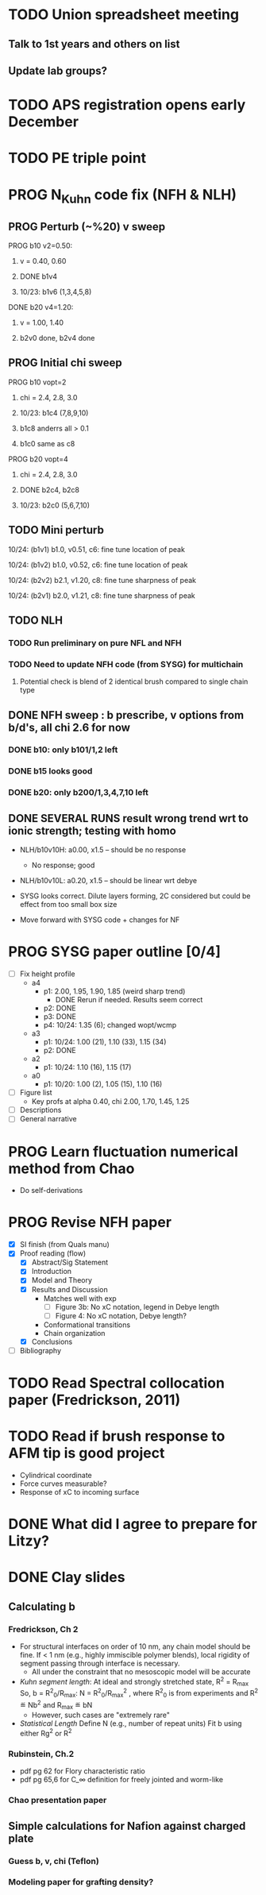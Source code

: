 #+STARTUP: indent
#+STARTUP: overview
* TODO Union spreadsheet meeting
** Talk to 1st years and others on list 
** Update lab groups?

* TODO APS registration opens early December

* TODO PE triple point

* PROG N_Kuhn code fix (NFH & NLH)
** PROG Perturb (~%20) v sweep
**** PROG b10 v2=0.50: 
***** v = 0.40, 0.60
***** DONE b1v4 
***** 10/23: b1v6 (1,3,4,5,8)
**** DONE b20 v4=1.20:
***** v = 1.00, 1.40
***** b2v0 done, b2v4 done
** PROG Initial chi sweep
**** PROG b10 vopt=2
***** chi = 2.4, 2.8, 3.0
***** 10/23: b1c4 (7,8,9,10)
***** b1c8 anderrs all > 0.1
***** b1c0 same as c8
**** PROG b20 vopt=4
***** chi = 2.4, 2.8, 3.0
***** DONE b2c4, b2c8
***** 10/23: b2c0 (5,6,7,10)

** TODO Mini perturb
**** 10/24: (b1v1) b1.0, v0.51, c6: fine tune location of peak
**** 10/24: (b1v2) b1.0, v0.52, c6: fine tune location of peak
**** 10/24: (b2v2) b2.1, v1.20, c8: fine tune sharpness of peak
**** 10/24: (b2v1) b2.0, v1.21, c8: fine tune sharpness of peak
** TODO NLH 
*** TODO Run preliminary on pure NFL and NFH
*** TODO Need to update NFH code (from SYSG) for multichain
**** Potential check is blend of 2 identical brush compared to single chain type
** DONE NFH sweep : b prescribe, v options from b/d's, all chi 2.6 for now
*** DONE b10: only b101/1,2 left
*** DONE b15 looks good
*** DONE b20: only b200/1,3,4,7,10 left
** DONE SEVERAL RUNS result wrong trend wrt to ionic strength; testing with homo
- NLH/b10v10H: a0.00, x1.5 -- should be no response
  - No response; good
- NLH/b10v10L: a0.20, x1.5 -- should be linear wrt debye
  
- SYSG looks correct. Dilute layers forming, 2C considered but could be effect from too small box size

- Move forward with SYSG code + changes for NF



* PROG SYSG paper outline [0/4]
- [-] Fix height profile
  - a4
    - p1: 2.00, 1.95, 1.90, 1.85 (weird sharp trend)
      - DONE Rerun if needed. Results seem correct
    - p2: DONE
    - p3: DONE
    - p4: 10/24: 1.35 (6); changed wopt/wcmp
  - a3
    - p1: 10/24: 1.00 (21), 1.10 (33), 1.15 (34)
    - p2: DONE
  - a2
    - p1: 10/24: 1.10 (16), 1.15 (17)
  - a0
    - p1: 10/20: 1.00 (2), 1.05 (15), 1.10 (16)
- [-] Figure list
  - Key profs at alpha 0.40, chi 2.00, 1.70, 1.45, 1.25
- [-] Descriptions
- [ ] General narrative

  
* PROG Learn fluctuation numerical method from Chao
- Do self-derivations

  
* PROG Revise NFH paper
- [X] SI finish (from Quals manu)
- [X] Proof reading (flow)
  - [X] Abstract/Sig Statement
  - [X] Introduction
  - [X] Model and Theory
  - [X] Results and Discussion
    - Matches well with exp 
      - [ ] Figure 3b: No xC notation, legend in Debye length
      - [ ] Figure 4: No xC notation, Debye length?
    - Conformational transitions
    - Chain organization
  - [X] Conclusions
- [ ] Bibliography
* TODO Read Spectral collocation paper (Fredrickson, 2011)
* TODO Read if brush response to AFM tip is good project
- Cylindrical coordinate
- Force curves measurable?
- Response of xC to incoming surface

* DONE What did I agree to prepare for Litzy?
* DONE Clay slides
** Calculating b
*** Fredrickson, Ch 2
- For structural interfaces on order of 10 nm, any chain model should
  be fine. If < 1 nm (e.g., highly immiscible polymer blends), local
  rigidity of segment passing through interface is necessary.
  - All under the constraint that no mesoscopic model will be accurate
  
- /Kuhn segment length/: At ideal and strongly stretched state,
  R^2 = R_max
  So, 
    b = R^2_0/R_max: 
    N = R^2_0/R_max^2
      , where R^2_0 is from experiments
    and R^2 \eqdef Nb^2
    and R_max \eqdef bN
  - However, such cases are "extremely rare"
    
- /Statistical Length/ 
  Define N (e.g., number of repeat units) 
  Fit b using either Rg^2 or R^2
  
*** Rubinstein, Ch.2
- 
  pdf pg 62 for Flory characteristic ratio
- pdf pg 65,6 for C_\infty definition for freely jointed and worm-like

*** Chao presentation paper
** Simple calculations for Nafion against charged plate
*** Guess b, v, chi (Teflon)
*** Modeling paper for grafting density?
